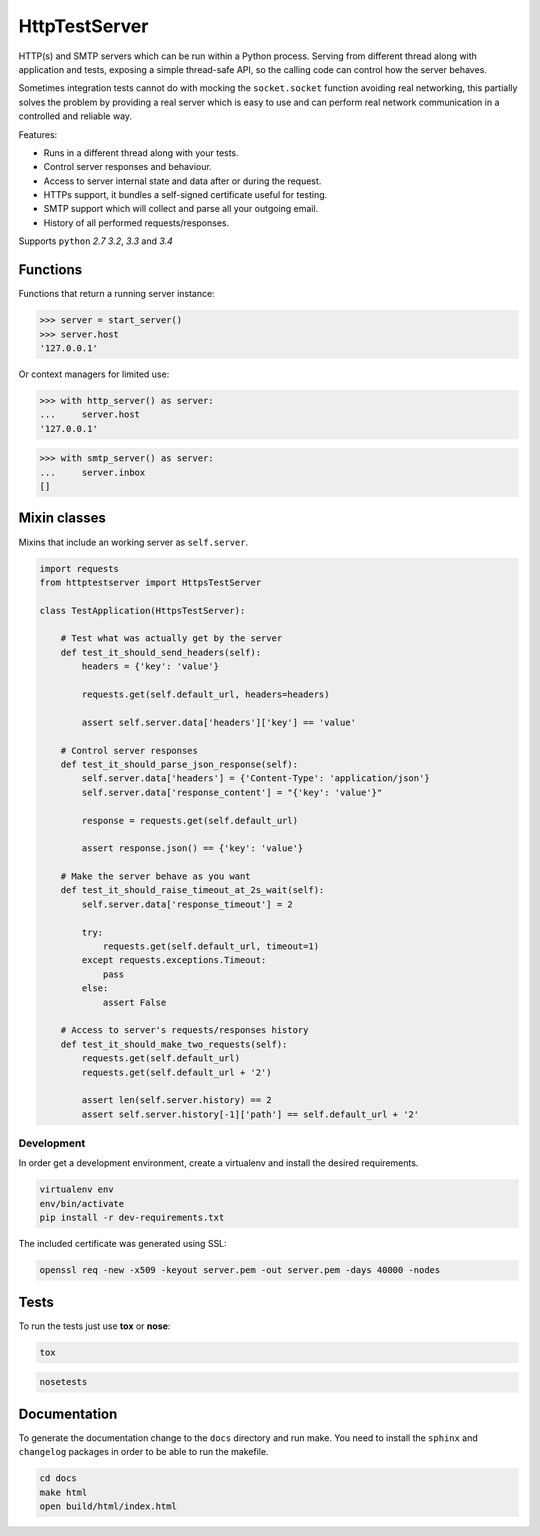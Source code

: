 HttpTestServer
**************

.. image:: https://badge.fury.io/py/httptestserver.svg
    :target: http://badge.fury.io/py/httptestserver
    :alt: Latest Pypi version

.. image:: https://readthedocs.org/projects/httptestserver/badge/?version=latest
    :target: https://readthedocs.org/projects/httptestserver/?badge=latest
    :alt: Documentation Status

.. image:: https://travis-ci.org/grupotaric/httptestserver.svg?branch=master
    :target: https://travis-ci.org/grupotaric/httptestserver
    :alt: Last build status

HTTP(s) and SMTP servers which can be run within a Python process. Serving
from different thread along with application and tests, exposing a simple
thread-safe API, so the calling code can control how the server behaves.

Sometimes integration tests cannot do with mocking the ``socket.socket``
function avoiding real networking, this partially solves the problem by
providing a real server which is easy to use and can perform real network
communication in a controlled and reliable way.

Features:

* Runs in a different thread along with your tests.
* Control server responses and behaviour.
* Access to server internal state and data after or during the request.
* HTTPs support, it bundles a self-signed certificate useful for testing.
* SMTP support which will collect and parse all your outgoing email.
* History of all performed requests/responses.

Supports ``python`` *2.7* *3.2*, *3.3* and *3.4*


Functions
---------

Functions that return a running server instance:

.. code:: python

    >>> server = start_server()
    >>> server.host
    '127.0.0.1'


Or context managers for limited use:

.. code:: python

    >>> with http_server() as server:
    ...     server.host
    '127.0.0.1'

.. code:: python

    >>> with smtp_server() as server:
    ...     server.inbox
    []


Mixin classes
-------------

Mixins that include an working server as ``self.server``.


.. code:: python

    import requests
    from httptestserver import HttpsTestServer

    class TestApplication(HttpsTestServer):

        # Test what was actually get by the server
        def test_it_should_send_headers(self):
            headers = {'key': 'value'}

            requests.get(self.default_url, headers=headers)

            assert self.server.data['headers']['key'] == 'value'

        # Control server responses
        def test_it_should_parse_json_response(self):
            self.server.data['headers'] = {'Content-Type': 'application/json'}
            self.server.data['response_content'] = "{'key': 'value'}"

            response = requests.get(self.default_url)

            assert response.json() == {'key': 'value'}

        # Make the server behave as you want
        def test_it_should_raise_timeout_at_2s_wait(self):
            self.server.data['response_timeout'] = 2

            try:
                requests.get(self.default_url, timeout=1)
            except requests.exceptions.Timeout:
                pass
            else:
                assert False

        # Access to server's requests/responses history
        def test_it_should_make_two_requests(self):
            requests.get(self.default_url)
            requests.get(self.default_url + '2')

            assert len(self.server.history) == 2
            assert self.server.history[-1]['path'] == self.default_url + '2'


Development
===========

In order get a development environment, create a virtualenv and install the
desired requirements.

.. code:: bash

    virtualenv env
    env/bin/activate
    pip install -r dev-requirements.txt


The included certificate was generated using SSL:

.. code:: bash

    openssl req -new -x509 -keyout server.pem -out server.pem -days 40000 -nodes


Tests
-----

To run the tests just use **tox** or **nose**:

.. code:: bash

    tox


.. code:: bash

    nosetests


Documentation
-------------

To generate the documentation change to the ``docs`` directory and run make.
You need to install the ``sphinx`` and ``changelog`` packages in order to be
able to run the makefile.


.. code:: bash

    cd docs
    make html
    open build/html/index.html
